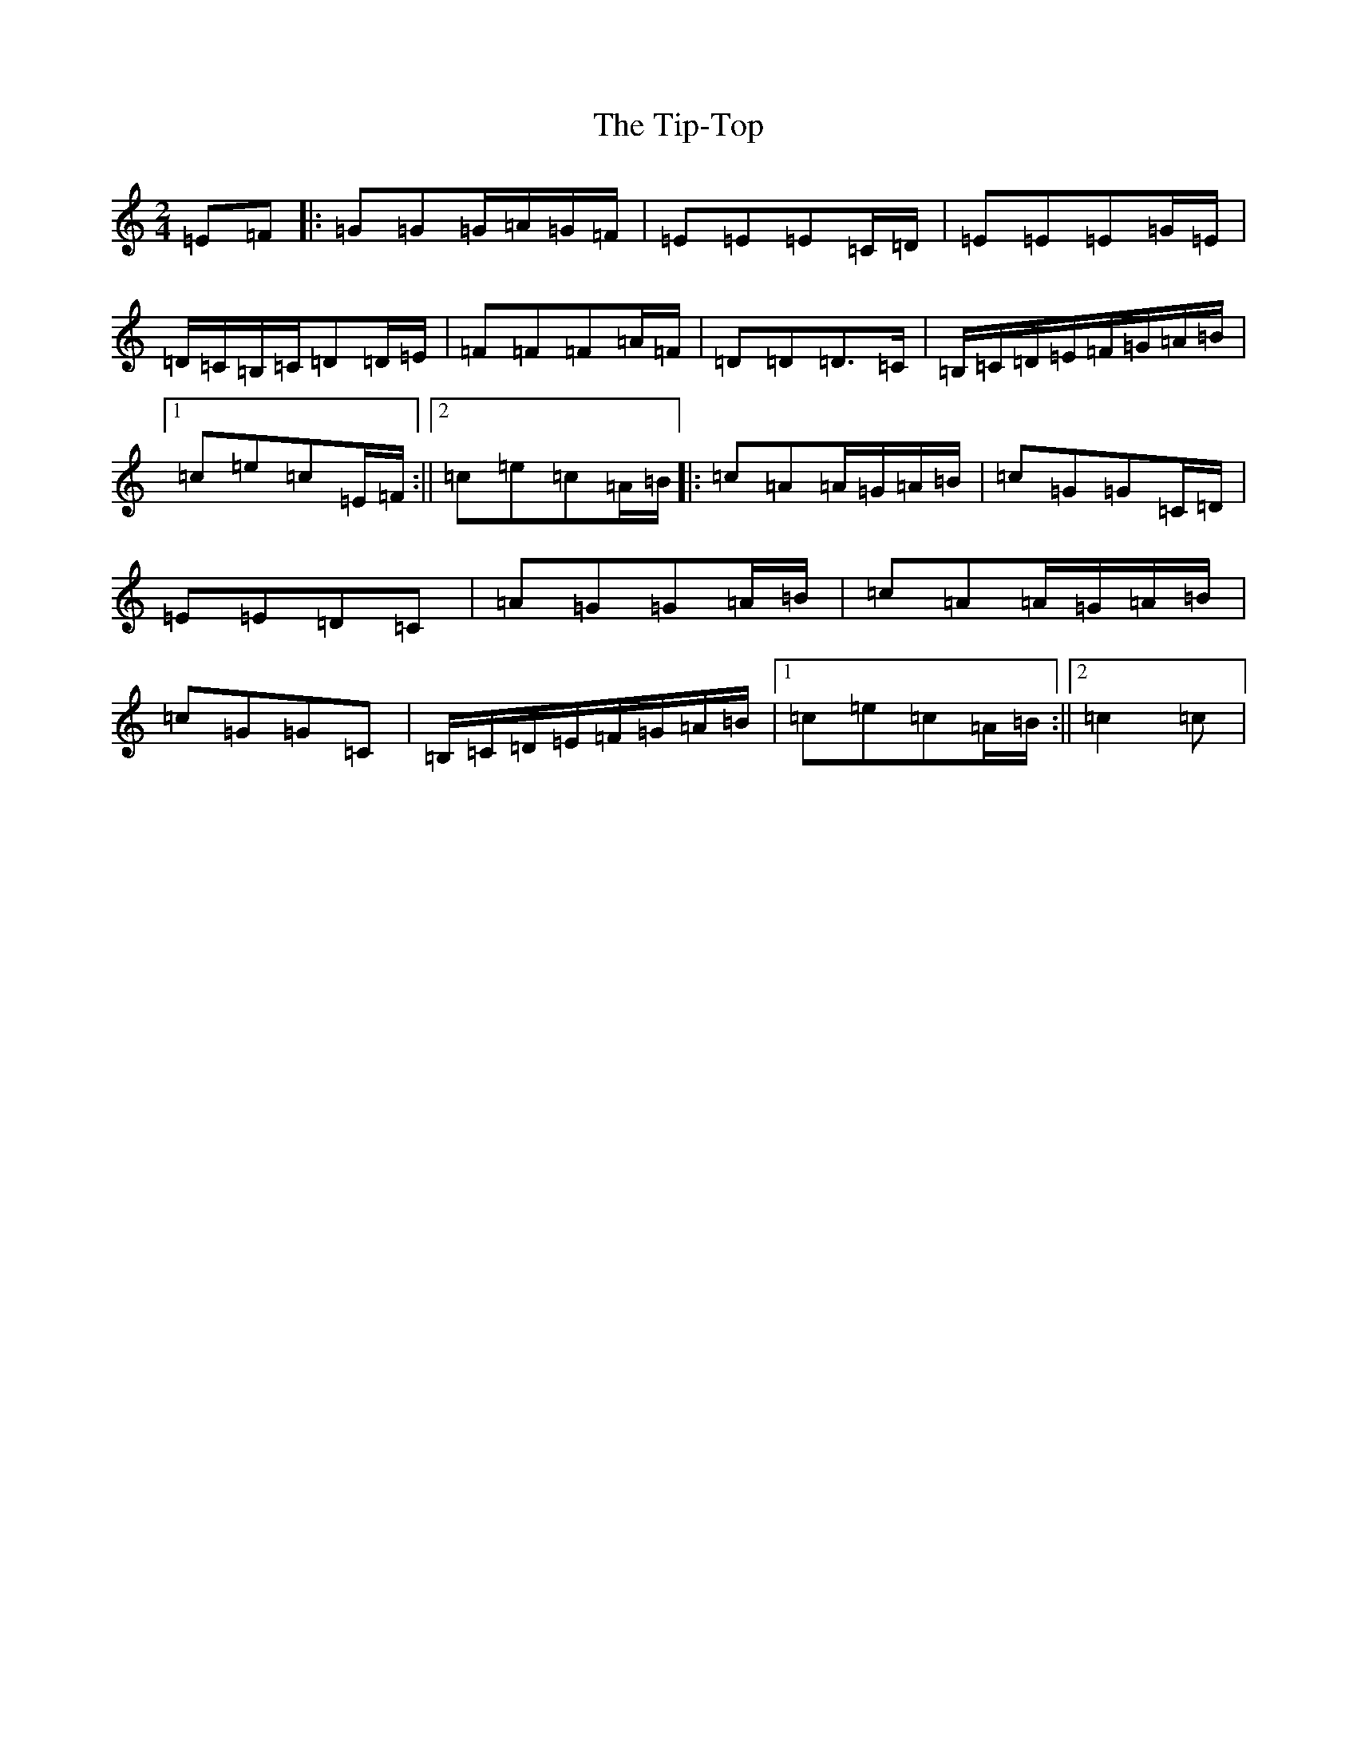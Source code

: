 X: 21143
T: Tip-Top, The
S: https://thesession.org/tunes/6450#setting6450
R: polka
M:2/4
L:1/8
K: C Major
=E=F|:=G=G=G/2=A/2=G/2=F/2|=E=E=E=C/2=D/2|=E=E=E=G/2=E/2|=D/2=C/2=B,/2=C/2=D=D/2=E/2|=F=F=F=A/2=F/2|=D=D=D>=C|=B,/2=C/2=D/2=E/2=F/2=G/2=A/2=B/2|1=c=e=c=E/2=F/2:||2=c=e=c=A/2=B/2|:=c=A=A/2=G/2=A/2=B/2|=c=G=G=C/2=D/2|=E=E=D=C|=A=G=G=A/2=B/2|=c=A=A/2=G/2=A/2=B/2|=c=G=G=C|=B,/2=C/2=D/2=E/2=F/2=G/2=A/2=B/2|1=c=e=c=A/2=B/2:||2=c2=c|